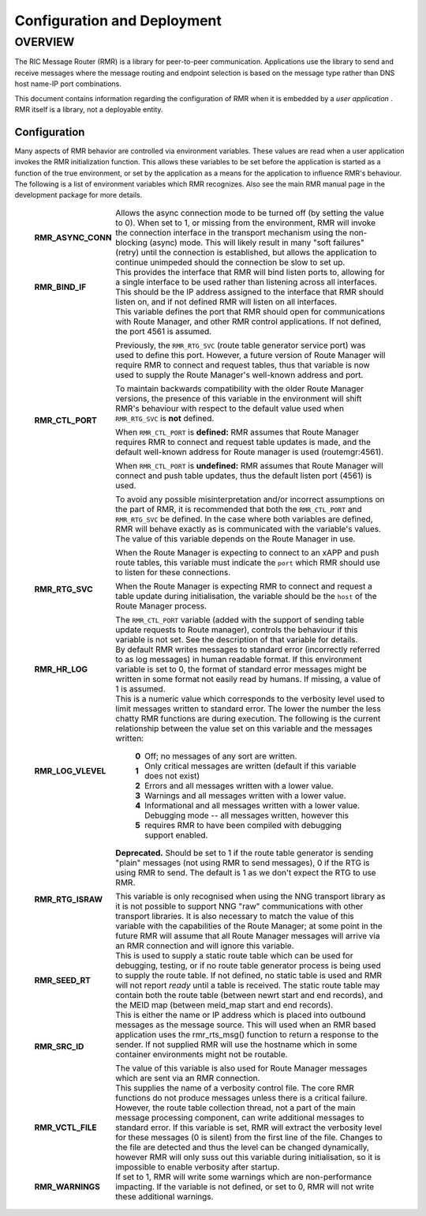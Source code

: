 .. This work is licensed under a Creative Commons Attribution 4.0 International License.
.. SPDX-License-Identifier: CC-BY-4.0
.. CAUTION: this document is generated from source in doc/src/rtd.
.. To make changes edit the source and recompile the document.
.. Do NOT make changes directly to .rst or .md files.

============================================================================================
Configuration and Deployment
============================================================================================


OVERVIEW
========

The RIC Message Router (RMR) is a library for peer-to-peer
communication. Applications use the library to send and
receive messages where the message routing and endpoint
selection is based on the message type rather than DNS host
name-IP port combinations.

This document contains information regarding the
configuration of RMR when it is embedded by a *user
application* . RMR itself is a library, not a deployable
entity.


Configuration
-------------

Many aspects of RMR behavior are controlled via environment
variables. These values are read when a user application
invokes the RMR initialization function. This allows these
variables to be set before the application is started as a
function of the true environment, or set by the application
as a means for the application to influence RMR's behaviour.
The following is a list of environment variables which RMR
recognizes. Also see the main RMR manual page in the
development package for more details.

    .. list-table::
      :widths: auto
      :header-rows: 0
      :class: borderless

      * - **RMR_ASYNC_CONN**
        -
          Allows the async connection mode to be turned off (by setting
          the value to 0). When set to 1, or missing from the
          environment, RMR will invoke the connection interface in the
          transport mechanism using the non-blocking (async) mode. This
          will likely result in many "soft failures" (retry) until the
          connection is established, but allows the application to
          continue unimpeded should the connection be slow to set up.

      * - **RMR_BIND_IF**
        -
          This provides the interface that RMR will bind listen ports
          to, allowing for a single interface to be used rather than
          listening across all interfaces. This should be the IP
          address assigned to the interface that RMR should listen on,
          and if not defined RMR will listen on all interfaces.

      * - **RMR_CTL_PORT**
        -
          This variable defines the port that RMR should open for
          communications with Route Manager, and other RMR control
          applications. If not defined, the port 4561 is assumed.

          Previously, the ``RMR_RTG_SVC`` (route table generator
          service port) was used to define this port. However, a future
          version of Route Manager will require RMR to connect and
          request tables, thus that variable is now used to supply the
          Route Manager's well-known address and port.

          To maintain backwards compatibility with the older Route
          Manager versions, the presence of this variable in the
          environment will shift RMR's behaviour with respect to the
          default value used when ``RMR_RTG_SVC`` is **not** defined.

          When ``RMR_CTL_PORT`` is **defined:** RMR assumes that Route
          Manager requires RMR to connect and request table updates is
          made, and the default well-known address for Route manager is
          used (routemgr:4561).

          When ``RMR_CTL_PORT`` is **undefined:** RMR assumes that
          Route Manager will connect and push table updates, thus the
          default listen port (4561) is used.

          To avoid any possible misinterpretation and/or incorrect
          assumptions on the part of RMR, it is recommended that both
          the ``RMR_CTL_PORT`` and ``RMR_RTG_SVC`` be defined. In the
          case where both variables are defined, RMR will behave
          exactly as is communicated with the variable's values.

      * - **RMR_RTG_SVC**
        -
          The value of this variable depends on the Route Manager in
          use.

          When the Route Manager is expecting to connect to an xAPP and
          push route tables, this variable must indicate the
          ``port`` which RMR should use to listen for these
          connections.

          When the Route Manager is expecting RMR to connect and
          request a table update during initialisation, the variable
          should be the ``host`` of the Route Manager process.

          The ``RMR_CTL_PORT`` variable (added with the support of
          sending table update requests to Route manager), controls the
          behaviour if this variable is not set. See the description of
          that variable for details.

      * - **RMR_HR_LOG**
        -
          By default RMR writes messages to standard error (incorrectly
          referred to as log messages) in human readable format. If
          this environment variable is set to 0, the format of standard
          error messages might be written in some format not easily
          read by humans. If missing, a value of 1 is assumed.

      * - **RMR_LOG_VLEVEL**
        -
          This is a numeric value which corresponds to the verbosity
          level used to limit messages written to standard error. The
          lower the number the less chatty RMR functions are during
          execution. The following is the current relationship between
          the value set on this variable and the messages written:


              .. list-table::
                :widths: auto
                :header-rows: 0
                :class: borderless

                * - **0**
                  -
                    Off; no messages of any sort are written.

                * - **1**
                  -
                    Only critical messages are written (default if this variable
                    does not exist)

                * - **2**
                  -
                    Errors and all messages written with a lower value.

                * - **3**
                  -
                    Warnings and all messages written with a lower value.

                * - **4**
                  -
                    Informational and all messages written with a lower value.

                * - **5**
                  -
                    Debugging mode -- all messages written, however this requires
                    RMR to have been compiled with debugging support enabled.



      * - **RMR_RTG_ISRAW**
        -
          **Deprecated.** Should be set to 1 if the route table
          generator is sending "plain" messages (not using RMR to send
          messages), 0 if the RTG is using RMR to send. The default is
          1 as we don't expect the RTG to use RMR.

          This variable is only recognised when using the NNG transport
          library as it is not possible to support NNG "raw"
          communications with other transport libraries. It is also
          necessary to match the value of this variable with the
          capabilities of the Route Manager; at some point in the
          future RMR will assume that all Route Manager messages will
          arrive via an RMR connection and will ignore this variable.

      * - **RMR_SEED_RT**
        -
          This is used to supply a static route table which can be used
          for debugging, testing, or if no route table generator
          process is being used to supply the route table. If not
          defined, no static table is used and RMR will not report
          *ready* until a table is received. The static route table may
          contain both the route table (between newrt start and end
          records), and the MEID map (between meid_map start and end
          records).

      * - **RMR_SRC_ID**
        -
          This is either the name or IP address which is placed into
          outbound messages as the message source. This will used when
          an RMR based application uses the rmr_rts_msg() function to
          return a response to the sender. If not supplied RMR will use
          the hostname which in some container environments might not
          be routable.

          The value of this variable is also used for Route Manager
          messages which are sent via an RMR connection.

      * - **RMR_VCTL_FILE**
        -
          This supplies the name of a verbosity control file. The core
          RMR functions do not produce messages unless there is a
          critical failure. However, the route table collection thread,
          not a part of the main message processing component, can
          write additional messages to standard error. If this variable
          is set, RMR will extract the verbosity level for these
          messages (0 is silent) from the first line of the file.
          Changes to the file are detected and thus the level can be
          changed dynamically, however RMR will only suss out this
          variable during initialisation, so it is impossible to enable
          verbosity after startup.

      * - **RMR_WARNINGS**
        -
          If set to 1, RMR will write some warnings which are
          non-performance impacting. If the variable is not defined, or
          set to 0, RMR will not write these additional warnings.


